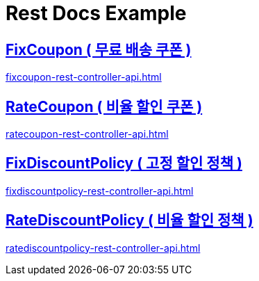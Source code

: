 = Rest Docs Example
ifndef::snippets[]
:snippets: ./build/generated-snippets

endif::[]
:doctype:  book
:icons: font
:source-highlighter: highlightjs // 문서에 표기되는 코드들의 하이라이팅을 highlightjs를 사용
:toc: left // toc (Table Of Contents)를 문서의 좌측에 두기
:toclevels: 2
:sectlinks:
== FixCoupon ( 무료 배송 쿠폰 )
link:fixcoupon-rest-controller-api.html[]



== RateCoupon ( 비율 할인 쿠폰 )
link:ratecoupon-rest-controller-api.html[]



== FixDiscountPolicy ( 고정 할인 정책 )
link:fixdiscountpolicy-rest-controller-api.html[]


== RateDiscountPolicy ( 비율 할인 정책 )
link:ratediscountpolicy-rest-controller-api.html[]

